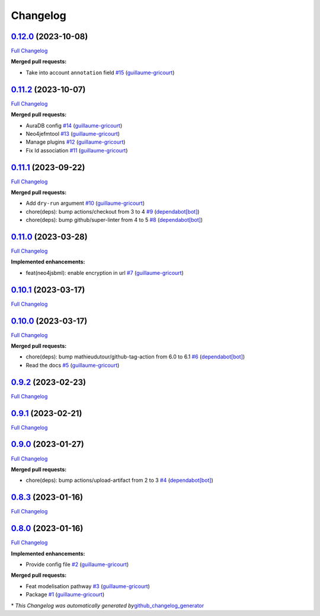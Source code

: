 Changelog
=========

`0.12.0 <https://github.com/brsynth/neo4jsbml/tree/0.12.0>`__ (2023-10-08)
--------------------------------------------------------------------------

`Full
Changelog <https://github.com/brsynth/neo4jsbml/compare/0.11.2...0.12.0>`__

**Merged pull requests:**

-  Take into account ``annotation`` field
   `#15 <https://github.com/brsynth/neo4jsbml/pull/15>`__
   (`guillaume-gricourt <https://github.com/guillaume-gricourt>`__)

.. _section-1:

`0.11.2 <https://github.com/brsynth/neo4jsbml/tree/0.11.2>`__ (2023-10-07)
--------------------------------------------------------------------------

`Full
Changelog <https://github.com/brsynth/neo4jsbml/compare/0.11.1...0.11.2>`__

**Merged pull requests:**

-  AuraDB config `#14 <https://github.com/brsynth/neo4jsbml/pull/14>`__
   (`guillaume-gricourt <https://github.com/guillaume-gricourt>`__)
-  Neo4jefmtool `#13 <https://github.com/brsynth/neo4jsbml/pull/13>`__
   (`guillaume-gricourt <https://github.com/guillaume-gricourt>`__)
-  Manage plugins `#12 <https://github.com/brsynth/neo4jsbml/pull/12>`__
   (`guillaume-gricourt <https://github.com/guillaume-gricourt>`__)
-  Fix Id association
   `#11 <https://github.com/brsynth/neo4jsbml/pull/11>`__
   (`guillaume-gricourt <https://github.com/guillaume-gricourt>`__)

.. _section-2:

`0.11.1 <https://github.com/brsynth/neo4jsbml/tree/0.11.1>`__ (2023-09-22)
--------------------------------------------------------------------------

`Full
Changelog <https://github.com/brsynth/neo4jsbml/compare/0.11.0...0.11.1>`__

**Merged pull requests:**

-  Add ``dry-run`` argument
   `#10 <https://github.com/brsynth/neo4jsbml/pull/10>`__
   (`guillaume-gricourt <https://github.com/guillaume-gricourt>`__)
-  chore(deps): bump actions/checkout from 3 to 4
   `#9 <https://github.com/brsynth/neo4jsbml/pull/9>`__
   (`dependabot[bot] <https://github.com/apps/dependabot>`__)
-  chore(deps): bump github/super-linter from 4 to 5
   `#8 <https://github.com/brsynth/neo4jsbml/pull/8>`__
   (`dependabot[bot] <https://github.com/apps/dependabot>`__)

.. _section-3:

`0.11.0 <https://github.com/brsynth/neo4jsbml/tree/0.11.0>`__ (2023-03-28)
--------------------------------------------------------------------------

`Full
Changelog <https://github.com/brsynth/neo4jsbml/compare/0.10.1...0.11.0>`__

**Implemented enhancements:**

-  feat(neo4jsbml): enable encryption in url
   `#7 <https://github.com/brsynth/neo4jsbml/pull/7>`__
   (`guillaume-gricourt <https://github.com/guillaume-gricourt>`__)

.. _section-4:

`0.10.1 <https://github.com/brsynth/neo4jsbml/tree/0.10.1>`__ (2023-03-17)
--------------------------------------------------------------------------

`Full
Changelog <https://github.com/brsynth/neo4jsbml/compare/0.10.0...0.10.1>`__

.. _section-5:

`0.10.0 <https://github.com/brsynth/neo4jsbml/tree/0.10.0>`__ (2023-03-17)
--------------------------------------------------------------------------

`Full
Changelog <https://github.com/brsynth/neo4jsbml/compare/0.9.2...0.10.0>`__

**Merged pull requests:**

-  chore(deps): bump mathieudutour/github-tag-action from 6.0 to 6.1
   `#6 <https://github.com/brsynth/neo4jsbml/pull/6>`__
   (`dependabot[bot] <https://github.com/apps/dependabot>`__)
-  Read the docs `#5 <https://github.com/brsynth/neo4jsbml/pull/5>`__
   (`guillaume-gricourt <https://github.com/guillaume-gricourt>`__)

.. _section-6:

`0.9.2 <https://github.com/brsynth/neo4jsbml/tree/0.9.2>`__ (2023-02-23)
------------------------------------------------------------------------

`Full
Changelog <https://github.com/brsynth/neo4jsbml/compare/0.9.1...0.9.2>`__

.. _section-7:

`0.9.1 <https://github.com/brsynth/neo4jsbml/tree/0.9.1>`__ (2023-02-21)
------------------------------------------------------------------------

`Full
Changelog <https://github.com/brsynth/neo4jsbml/compare/0.9.0...0.9.1>`__

.. _section-8:

`0.9.0 <https://github.com/brsynth/neo4jsbml/tree/0.9.0>`__ (2023-01-27)
------------------------------------------------------------------------

`Full
Changelog <https://github.com/brsynth/neo4jsbml/compare/0.8.3...0.9.0>`__

**Merged pull requests:**

-  chore(deps): bump actions/upload-artifact from 2 to 3
   `#4 <https://github.com/brsynth/neo4jsbml/pull/4>`__
   (`dependabot[bot] <https://github.com/apps/dependabot>`__)

.. _section-9:

`0.8.3 <https://github.com/brsynth/neo4jsbml/tree/0.8.3>`__ (2023-01-16)
------------------------------------------------------------------------

`Full
Changelog <https://github.com/brsynth/neo4jsbml/compare/0.8.0...0.8.3>`__

.. _section-10:

`0.8.0 <https://github.com/brsynth/neo4jsbml/tree/0.8.0>`__ (2023-01-16)
------------------------------------------------------------------------

`Full
Changelog <https://github.com/brsynth/neo4jsbml/compare/710ac296807b62182b8280c407d990537bacdce7...0.8.0>`__

**Implemented enhancements:**

-  Provide config file
   `#2 <https://github.com/brsynth/neo4jsbml/pull/2>`__
   (`guillaume-gricourt <https://github.com/guillaume-gricourt>`__)

**Merged pull requests:**

-  Feat modelisation pathway
   `#3 <https://github.com/brsynth/neo4jsbml/pull/3>`__
   (`guillaume-gricourt <https://github.com/guillaume-gricourt>`__)
-  Package `#1 <https://github.com/brsynth/neo4jsbml/pull/1>`__
   (`guillaume-gricourt <https://github.com/guillaume-gricourt>`__)

\* *This Changelog was automatically generated
by*\ `github_changelog_generator <https://github.com/github-changelog-generator/github-changelog-generator>`__
